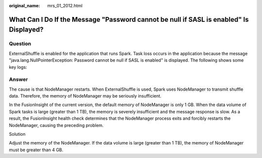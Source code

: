 :original_name: mrs_01_2012.html

.. _mrs_01_2012:

What Can I Do If the Message "Password cannot be null if SASL is enabled" Is Displayed?
=======================================================================================

Question
--------

ExternalShuffle is enabled for the application that runs Spark. Task loss occurs in the application because the message "java.lang.NullPointerException: Password cannot be null if SASL is enabled" is displayed. The following shows some key logs:

|image1|

Answer
------

The cause is that NodeManager restarts. When ExternalShuffle is used, Spark uses NodeManager to transmit shuffle data. Therefore, the memory of NodeManager may be seriously insufficient.

In the FusionInsight of the current version, the default memory of NodeManager is only 1 GB. When the data volume of Spark tasks is large (greater than 1 TB), the memory is severely insufficient and the message response is slow. As a result, the FusionInsight health check determines that the NodeManager process exits and forcibly restarts the NodeManager, causing the preceding problem.

Solution

Adjust the memory of the NodeManager. If the data volume is large (greater than 1 TB), the memory of NodeManager must be greater than 4 GB.

.. |image1| image:: /_static/images/en-us_image_0000001295930836.png

